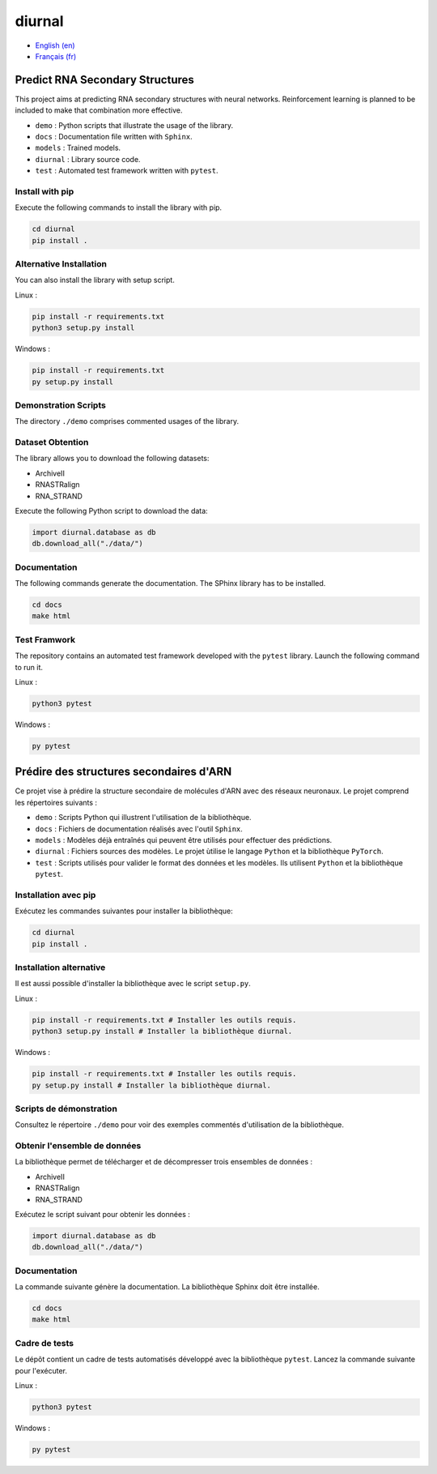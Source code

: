 diurnal
=======

- `English (en) <#Predict-RNA-Secondary-Structures>`_
- `Français (fr) <#Prédire-des-structures-secondaires-dARN>`_

Predict RNA Secondary Structures
--------------------------------

This project aims at predicting RNA secondary structures with neural networks.
Reinforcement learning is planned to be included to make that combination more
effective.

- ``demo`` : Python scripts that illustrate the usage of the library.
- ``docs`` : Documentation file written with ``Sphinx``.
- ``models`` : Trained models.
- ``diurnal`` : Library source code.
- ``test`` : Automated test framework written with ``pytest``.

Install with pip
````````````````

Execute the following commands to install the library with pip.

.. code-block:: bash

   cd diurnal
   pip install .

Alternative Installation
````````````````````````

You can also install the library with setup script.

Linux :

.. code-block:: bash

   pip install -r requirements.txt
   python3 setup.py install

Windows :

.. code-block:: bash

   pip install -r requirements.txt
   py setup.py install

Demonstration Scripts
`````````````````````

The directory  ``./demo`` comprises commented usages of the library.

Dataset Obtention
`````````````````

The library allows you to download the following datasets:

- ArchiveII
- RNASTRalign
- RNA_STRAND

Execute the following Python script to download the data:

.. code-block:: python

   import diurnal.database as db
   db.download_all("./data/")

Documentation
``````````````

The following commands generate the documentation. The SPhinx library has to be
installed.

.. code-block:: bash

   cd docs
   make html

Test Framwork
`````````````

The repository contains an automated test framework developed with the
``pytest`` library. Launch the following command to run it.

Linux :

.. code-block:: python

   python3 pytest

Windows :

.. code-block:: python

   py pytest


.. _Français - fr:

Prédire des structures secondaires d'ARN
----------------------------------------

Ce projet vise à prédire la structure secondaire de molécules d'ARN avec des
réseaux neuronaux. Le projet comprend les répertoires suivants :

- ``demo`` : Scripts Python qui illustrent l'utilisation de la bibliothèque.
- ``docs`` : Fichiers de documentation réalisés avec l'outil ``Sphinx``.
- ``models`` : Modèles déjà entraînés qui peuvent être utilisés pour effectuer
  des prédictions.
- ``diurnal`` : Fichiers sources des modèles. Le projet ùtilise le langage
  ``Python`` et la bibliothèque ``PyTorch``.
- ``test`` : Scripts utilisés pour valider le format des données et les
  modèles. Ils utilisent ``Python`` et la bibliothèque ``pytest``.

Installation avec pip
`````````````````````

Exécutez les commandes suivantes pour installer la bibliothèque:

.. code-block:: bash

   cd diurnal
   pip install .

Installation alternative
````````````````````````

Il est aussi possible d'installer la bibliothèque avec le script ``setup.py``.

Linux :

.. code-block:: bash

   pip install -r requirements.txt # Installer les outils requis.
   python3 setup.py install # Installer la bibliothèque diurnal.

Windows :

.. code-block:: bash

   pip install -r requirements.txt # Installer les outils requis.
   py setup.py install # Installer la bibliothèque diurnal.

Scripts de démonstration
````````````````````````

Consultez le répertoire ``./demo`` pour voir des exemples commentés
d'utilisation de la bibliothèque.

Obtenir l'ensemble de données
`````````````````````````````

La bibliothèque permet de télécharger et de décompresser trois ensembles de
données :

- ArchiveII
- RNASTRalign
- RNA_STRAND

Exécutez le script suivant pour obtenir les données :

.. code-block:: python

   import diurnal.database as db
   db.download_all("./data/")

Documentation
``````````````

La commande suivante génère la documentation. La bibliothèque Sphinx doit être
installée.

.. code-block:: bash

   cd docs
   make html

Cadre de tests
``````````````

Le dépôt contient un cadre de tests automatisés développé avec la bibliothèque
``pytest``. Lancez la commande suivante pour l'exécuter.

Linux :

.. code-block:: bash

   python3 pytest

Windows :

.. code-block:: bash

   py pytest

